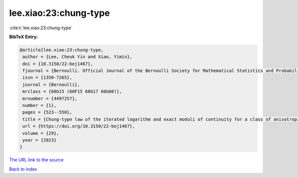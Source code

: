 lee.xiao:23:chung-type
======================

:cite:t:`lee.xiao:23:chung-type`

**BibTeX Entry:**

.. code-block:: bibtex

   @article{lee.xiao:23:chung-type,
    author = {Lee, Cheuk Yin and Xiao, Yimin},
    doi = {10.3150/22-bej1467},
    fjournal = {Bernoulli. Official Journal of the Bernoulli Society for Mathematical Statistics and Probability},
    issn = {1350-7265},
    journal = {Bernoulli},
    mrclass = {60G15 (60F15 60G17 60G60)},
    mrnumber = {4497257},
    number = {1},
    pages = {523--550},
    title = {Chung-type law of the iterated logarithm and exact moduli of continuity for a class of anisotropic {G}aussian random fields},
    url = {https://doi.org/10.3150/22-bej1467},
    volume = {29},
    year = {2023}
   }
`The URL link to the source <ttps://doi.org/10.3150/22-bej1467}>`_


`Back to index <../By-Cite-Keys.html>`_
